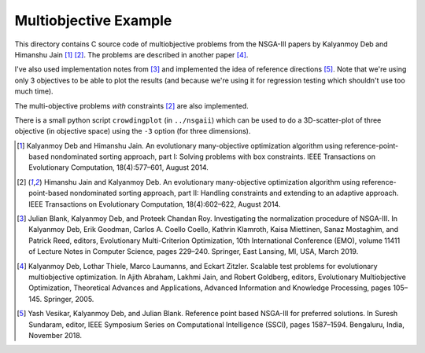 Multiobjective Example
======================

This directory contains C source code of multiobjective problems
from the NSGA-III papers by Kalyanmoy Deb and Himanshu Jain [1]_ [2]_.
The problems are described in another paper [4]_.

I've also used implementation notes from [3]_ and implemented the idea
of reference directions [5]_. Note that we're using only 3 objectives to
be able to plot the results (and because we're using it for regression
testing which shouldn't use too much time).

The multi-objective problems *with* constraints [2]_ are also implemented.

There is a small python script ``crowdingplot`` (in ``../nsgaii``) which
can be used to do a 3D-scatter-plot of three objective (in objective
space) using the ``-3`` option (for three dimensions).

.. [1] Kalyanmoy Deb and Himanshu Jain. An evolutionary many-objective
       optimization algorithm using reference-point-based nondominated
       sorting approach, part I: Solving problems with box constraints.
       IEEE Transactions on Evolutionary Computation, 18(4):577–601,
       August 2014.
.. [2] Himanshu Jain and Kalyanmoy Deb. An evolutionary many-objective
       optimization algorithm using reference-point-based nondominated
       sorting approach, part II: Handling constraints and extending to
       an adaptive approach. IEEE Transactions on Evolutionary Computation,
       18(4):602–622, August 2014.
.. [3] Julian Blank, Kalyanmoy Deb, and Proteek Chandan Roy. Investigating
       the normalization procedure of NSGA-III. In Kalyanmoy Deb, Erik
       Goodman, Carlos A. Coello Coello, Kathrin Klamroth, Kaisa Miettinen,
       Sanaz Mostaghim, and Patrick Reed, editors, Evolutionary
       Multi-Criterion Optimization, 10th International Conference (EMO),
       volume 11411 of Lecture Notes in Computer Science, pages 229–240.
       Springer, East Lansing, MI, USA, March 2019.
.. [4] Kalyanmoy Deb, Lothar Thiele, Marco Laumanns, and Eckart Zitzler.
       Scalable test problems for evolutionary multiobjective optimization.
       In Ajith Abraham, Lakhmi Jain, and Robert Goldberg, editors,
       Evolutionary Multiobjective Optimization, Theoretical Advances
       and Applications, Advanced Information and Knowledge Processing,
       pages 105–145. Springer, 2005.
.. [5] Yash Vesikar, Kalyanmoy Deb, and Julian Blank. Reference point
       based NSGA-III for preferred solutions. In Suresh Sundaram, editor,
       IEEE Symposium Series on Computational Intelligence (SSCI),
       pages 1587–1594. Bengaluru, India, November 2018.
